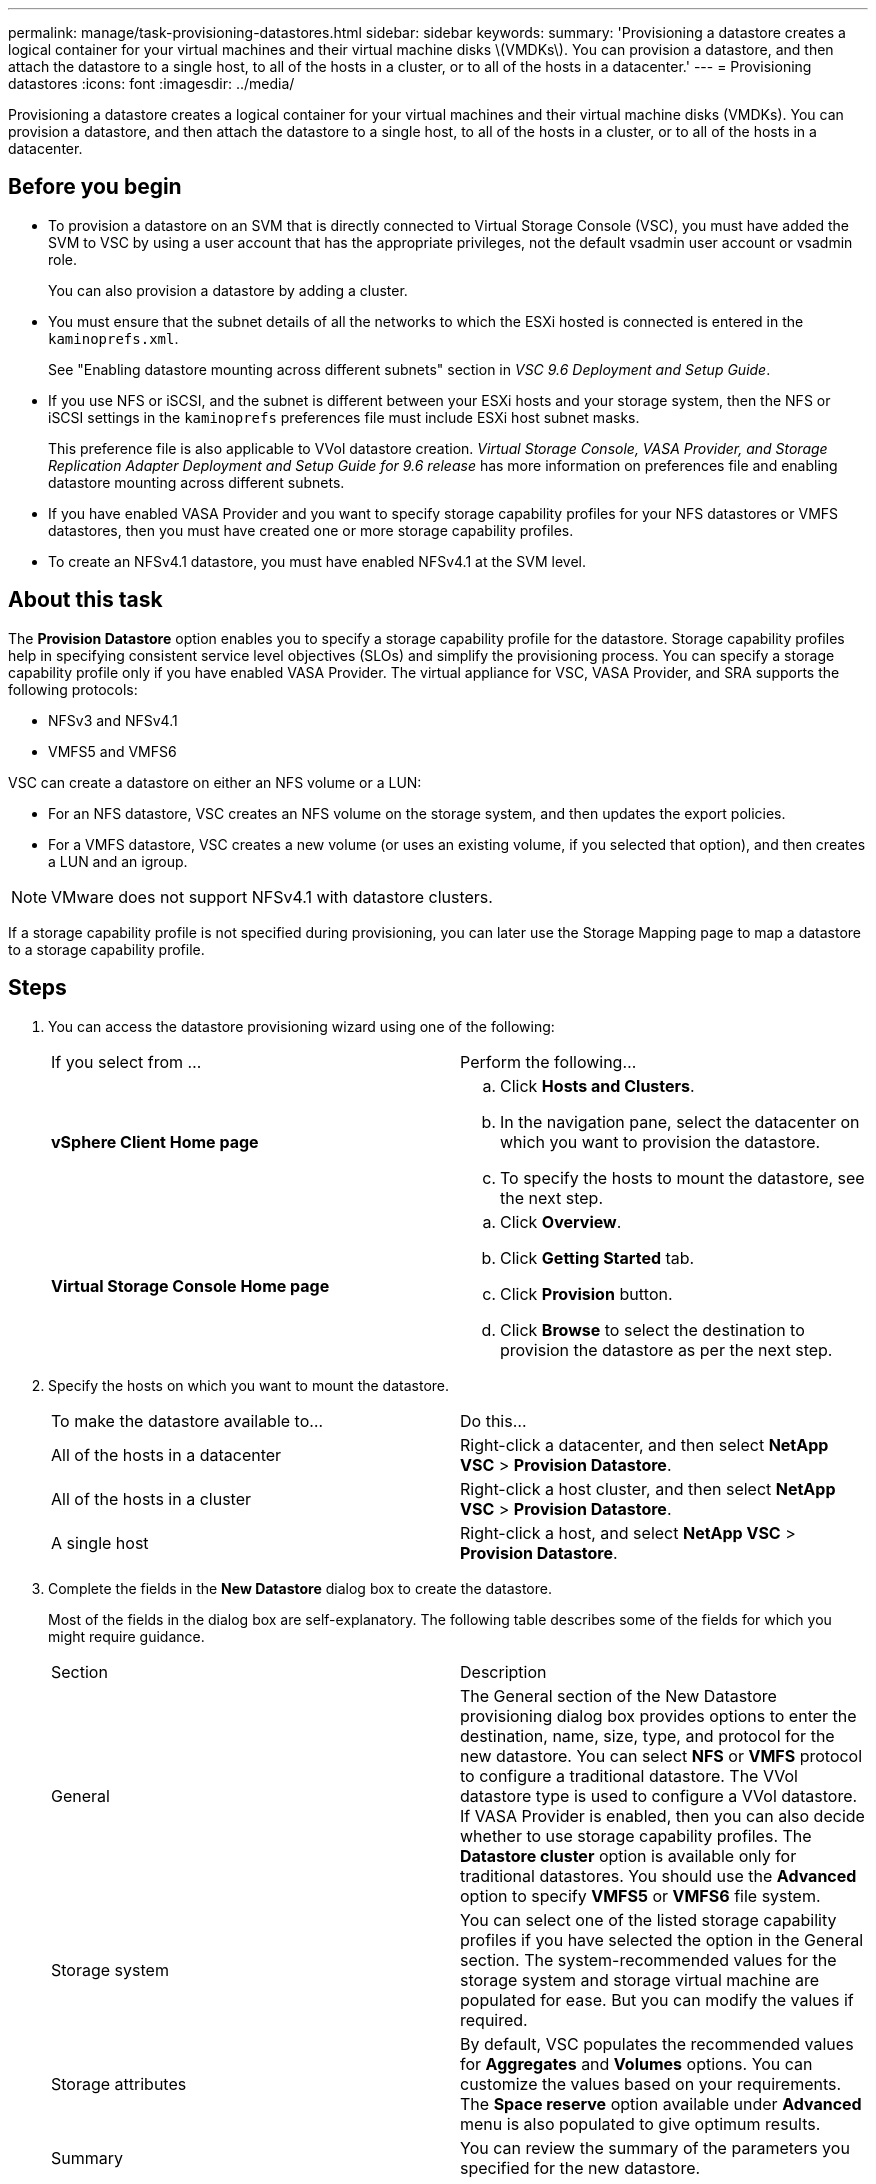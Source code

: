 ---
permalink: manage/task-provisioning-datastores.html
sidebar: sidebar
keywords: 
summary: 'Provisioning a datastore creates a logical container for your virtual machines and their virtual machine disks \(VMDKs\). You can provision a datastore, and then attach the datastore to a single host, to all of the hosts in a cluster, or to all of the hosts in a datacenter.'
---
= Provisioning datastores
:icons: font
:imagesdir: ../media/

[.lead]
Provisioning a datastore creates a logical container for your virtual machines and their virtual machine disks (VMDKs). You can provision a datastore, and then attach the datastore to a single host, to all of the hosts in a cluster, or to all of the hosts in a datacenter.

== Before you begin

* To provision a datastore on an SVM that is directly connected to Virtual Storage Console (VSC), you must have added the SVM to VSC by using a user account that has the appropriate privileges, not the default vsadmin user account or vsadmin role.
+
You can also provision a datastore by adding a cluster.

* You must ensure that the subnet details of all the networks to which the ESXi hosted is connected is entered in the `kaminoprefs.xml`.
+
See "Enabling datastore mounting across different subnets" section in _VSC 9.6 Deployment and Setup Guide_.

* If you use NFS or iSCSI, and the subnet is different between your ESXi hosts and your storage system, then the NFS or iSCSI settings in the `kaminoprefs` preferences file must include ESXi host subnet masks.
+
This preference file is also applicable to VVol datastore creation. _Virtual Storage Console, VASA Provider, and Storage Replication Adapter Deployment and Setup Guide for 9.6 release_ has more information on preferences file and enabling datastore mounting across different subnets.

* If you have enabled VASA Provider and you want to specify storage capability profiles for your NFS datastores or VMFS datastores, then you must have created one or more storage capability profiles.
* To create an NFSv4.1 datastore, you must have enabled NFSv4.1 at the SVM level.

== About this task

The *Provision Datastore* option enables you to specify a storage capability profile for the datastore. Storage capability profiles help in specifying consistent service level objectives (SLOs) and simplify the provisioning process. You can specify a storage capability profile only if you have enabled VASA Provider. The virtual appliance for VSC, VASA Provider, and SRA supports the following protocols:

* NFSv3 and NFSv4.1
* VMFS5 and VMFS6

VSC can create a datastore on either an NFS volume or a LUN:

* For an NFS datastore, VSC creates an NFS volume on the storage system, and then updates the export policies.
* For a VMFS datastore, VSC creates a new volume (or uses an existing volume, if you selected that option), and then creates a LUN and an igroup.

[NOTE]
====
VMware does not support NFSv4.1 with datastore clusters.
====

If a storage capability profile is not specified during provisioning, you can later use the Storage Mapping page to map a datastore to a storage capability profile.

== Steps

. You can access the datastore provisioning wizard using one of the following:
+
|===
| If you select from ...| Perform the following...
a|
*vSphere Client Home page*
a|

 .. Click *Hosts and Clusters*.
 .. In the navigation pane, select the datacenter on which you want to provision the datastore.
 .. To specify the hosts to mount the datastore, see the next step.

a|
*Virtual Storage Console Home page*
a|

 .. Click *Overview*.
 .. Click *Getting Started* tab.
 .. Click *Provision* button.
 .. Click *Browse* to select the destination to provision the datastore as per the next step.

+
|===

. Specify the hosts on which you want to mount the datastore.
+
|===
| To make the datastore available to...| Do this...
a|
All of the hosts in a datacenter
a|
Right-click a datacenter, and then select *NetApp VSC* > *Provision Datastore*.
a|
All of the hosts in a cluster
a|
Right-click a host cluster, and then select *NetApp VSC* > *Provision Datastore*.
a|
A single host
a|
Right-click a host, and select *NetApp VSC* > *Provision Datastore*.
|===

. Complete the fields in the *New Datastore* dialog box to create the datastore.
+
Most of the fields in the dialog box are self-explanatory. The following table describes some of the fields for which you might require guidance.
+
|===
| Section| Description
a|
General
a|
The General section of the New Datastore provisioning dialog box provides options to enter the destination, name, size, type, and protocol for the new datastore. You can select *NFS* or *VMFS* protocol to configure a traditional datastore. The VVol datastore type is used to configure a VVol datastore. If VASA Provider is enabled, then you can also decide whether to use storage capability profiles. The *Datastore cluster* option is available only for traditional datastores. You should use the *Advanced* option to specify *VMFS5* or *VMFS6* file system.
a|
Storage system
a|
You can select one of the listed storage capability profiles if you have selected the option in the General section. The system-recommended values for the storage system and storage virtual machine are populated for ease. But you can modify the values if required.
a|
Storage attributes
a|
By default, VSC populates the recommended values for *Aggregates* and *Volumes* options. You can customize the values based on your requirements. The *Space reserve* option available under *Advanced* menu is also populated to give optimum results.
a|
Summary
a|
You can review the summary of the parameters you specified for the new datastore.
|===

. In the *Summary* section, click *Finish*.
